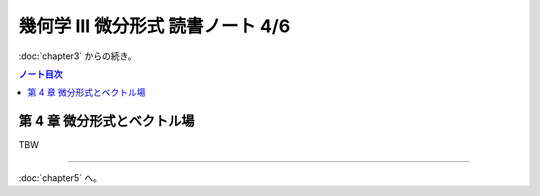 ======================================================================
幾何学 III 微分形式 読書ノート 4/6
======================================================================

:doc:`chapter3` からの続き。

.. contents:: ノート目次

第 4 章 微分形式とベクトル場
======================================================================
TBW

----

:doc:`chapter5` へ。
